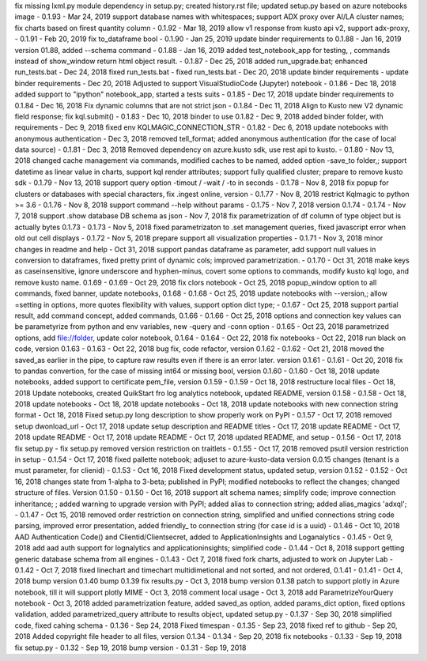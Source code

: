 fix missing lxml.py module dependency in setup.py; created history.rst file; updated setup.py based on azure notebooks image - 0.1.93 - Mar 24, 2019
support database names with whitespaces; support ADX proxy over AI/LA cluster names; fix charts based on firest quantity column - 0.1.92 - Mar 18, 2019
allow v1 response from kusto api v2, support adx-proxy, - 0.1.91 - Feb 20, 2019
fix to_dataframe bool - 0.1.90 - Jan 25, 2019
update binder requirements to 0.1.88 - Jan 16, 2019
version 01.88, added --schema command - 0.1.88 - Jan 16, 2019
added test_notebook_app for testing, , commands instead of show_window return html object result. - 0.1.87 - Dec 25, 2018
added run_upgrade.bat; enhanced run_tests.bat - Dec 24, 2018
fixed run_tests.bat - fixed run_tests.bat - Dec 20, 2018
update binder requirements - update binder requirements - Dec 20, 2018
Adjusted to support VisualStudioCode (Jupyter) notebook - 0.1.86 - Dec 18, 2018
added support to "ipython" notebook_app, started a tests suits - 0.1.85 - Dec 17, 2018
update binder requirements to 0.1.84 - Dec 16, 2018
Fix dynamic columns that are not strict json - 0.1.84 - Dec 11, 2018
Align to Kusto new V2 dynamic field response; fix kql.submit() - 0.1.83 - Dec 10, 2018
binder to use 0.1.82 - Dec 9, 2018
added binder folder, with requirements - Dec 9, 2018
fixed env KQLMAGIC_CONNECTION_STR - 0.1.82 - Dec 6, 2018
update notebooks with anonymous authentication - Dec 3, 2018
removed tell_format; added anonymous authentication (for the case of local data source) - 0.1.81 - Dec 3, 2018
Removed dependency on azure.kusto sdk, use rest api to kusto. - 0.1.80 - Nov 13, 2018
changed cache management via commands, modified caches to be named, added option -save_to folder,; support datetime as linear value in charts, support kql render attributes; support fully qualified cluster; prepare to remove kusto sdk - 0.1.79 - Nov 13, 2018
support query option -timout / -wait / -to in seconds - 0.1.78 - Nov 8, 2018
fix popup for clusters or databases with special characters, fix .ingest online, version - 0.1.77 - Nov 8, 2018
restrict Kqlmagic to python >= 3.6 - 0.1.76 - Nov 8, 2018
support command --help without params - 0.1.75 - Nov 7, 2018
version 0.1.74 - 0.1.74 - Nov 7, 2018
support .show database DB schema as json - Nov 7, 2018
fix parametrization of df column of type object but is actually bytes 0.1.73 - 0.1.73 - Nov 5, 2018
fixed parametrizaton to .set management queries, fixed javascript error when old out cell displays - 0.1.72 - Nov 5, 2018
prepare support all visualization properties - 0.1.71 - Nov 3, 2018
minor changes in readme and help - Oct 31, 2018
support pandas dataframe as parameter, add support null values in conversion to dataframes, fixed pretty print of dynamic cols; improved parametrization. - 0.1.70 - Oct 31, 2018
make keys as caseinsensitive, ignore underscore and hyphen-minus, covert some options to commands, modify kusto kql logo, and remove kusto name. 0.1.69 - 0.1.69 - Oct 29, 2018
fix clors notebook - Oct 25, 2018
popup_window option to all commands, fixed banner, update notebooks, 0.1.68 - 0.1.68 - Oct 25, 2018
update notebooks with --version,; allow =setting in options, more quotes flexibility with values, support option dict type; - 0.1.67 - Oct 25, 2018
support partial result, add command concept, added commands, 0.1.66 - 0.1.66 - Oct 25, 2018
options and connection key values can be parametyrize from python and env variables, new -query and -conn option - 0.1.65 - Oct 23, 2018
parametrized options, add file://folder, update color notebook, 0.1.64 - 0.1.64 - Oct 22, 2018
fix notebooks - Oct 22, 2018
run black on code, version 0.1.63 - 0.1.63 - Oct 22, 2018
bug fix, code refactor, version 0.1.62 - 0.1.62 - Oct 21, 2018
moved the saved_as earlier in the pipe, to capture raw results even if there is an error later. version 0.1.61 - 0.1.61 - Oct 20, 2018
fix to pandas convertion, for the case of missing int64 or missing bool, version 0.1.60 - 0.1.60 - Oct 18, 2018
update notebooks, added support to certificate pem_file, version 0.1.59 - 0.1.59 - Oct 18, 2018
restructure local files - Oct 18, 2018
Update notebooks, created QuikStart fro log analytics notebook, updated README, version 0.1.58 - 0.1.58 - Oct 18, 2018
update notebooks - Oct 18, 2018
update notebooks - Oct 18, 2018
update notebooks with new connection string format - Oct 18, 2018
Fixed setup.py long description to show properly work on PyPI - 0.1.57 -  Oct 17, 2018
removed setup dwonload_url - Oct 17, 2018
update setup description and README titles - Oct 17, 2018
update README - Oct 17, 2018
update README - Oct 17, 2018
update README - Oct 17, 2018
updated README, and setup - 0.1.56 - Oct 17, 2018
fix setup.py - fix setup.py
removed version restriction on traitlets - 0.1.55 - Oct 17, 2018
removed psutil version restriction in setup - 0.1.54 - Oct 17, 2018
fixed pallette notebook; adjuset to azure-kusto-data version 0.0.15 changes (tenant is a must parameter, for clienid) - 0.1.53 - Oct 16, 2018
Fixed development status, updated setup, version 0.1.52 - 0.1.52 - Oct 16, 2018
changes state from 1-alpha to 3-beta; published in PyPI; modified notebooks to reflect the changes; changed structure of files. Version 0.1.50 - 0.1.50 -  Oct 16, 2018
support alt schema names; simplify code; improve connection inheritance; ; added warning to upgrade version with PyPI; added alias to connection string; added alias_magics 'adxql'; - 0.1.47 - Oct 15, 2018
removed order restriction on connection string, simplified and unified connections string code parsing, improved error presentation, added friendly_ to connection string (for case id is a uuid) - 0.1.46 - Oct 10, 2018
AAD Authentication Code() and Clientid/Clientsecret, added to ApplicationInsights and Loganalytics - 0.1.45 - Oct 9, 2018
add aad auth support for lognalytics and applicationinsights; simplified code - 0.1.44 - Oct 8, 2018
support getting generic database schema from all engines - 0.1.43 - Oct 7, 2018
fixed fork charts, adjusted to work on Jupyter Lab - 0.1.42 - Oct 7, 2018
fixed linechart and timechart multidimetional and not sorted, and not ordered, 0.1.41 - 0.1.41 - Oct 4, 2018
bump version 0.1.40
bump 0.1.39
fix results.py -  Oct 3, 2018
bump version 0.1.38
patch to support plotly in Azure notebook, till it will support plotly MIME - Oct 3, 2018
comment local usage - Oct 3, 2018
add ParametrizeYourQuery notebook - Oct 3, 2018
added parametrization feature, added saved_as option, added params_dict option, fixed options validation, added parametrized_query attribute to results object, updated setup.py - 0.1.37 - Sep 30, 2018
simplified code, fixed cahing schema - 0.1.36 - Sep 24, 2018
Fixed timespan - 0.1.35 - Sep 23, 2018
fixed ref to github - Sep 20, 2018
Added copyright file header to all files, version 0.1.34 - 0.1.34 - Sep 20, 2018
fix notebooks - 0.1.33 - Sep 19, 2018
fix setup.py - 0.1.32 - Sep 19, 2018
bump version - 0.1.31 - Sep 19, 2018
